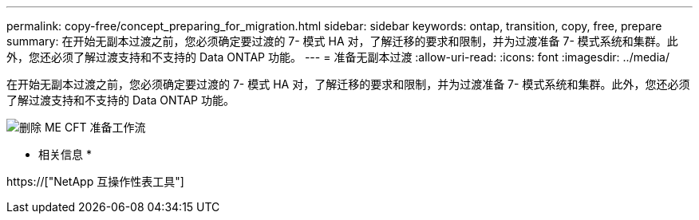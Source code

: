 ---
permalink: copy-free/concept_preparing_for_migration.html 
sidebar: sidebar 
keywords: ontap, transition, copy, free, prepare 
summary: 在开始无副本过渡之前，您必须确定要过渡的 7- 模式 HA 对，了解迁移的要求和限制，并为过渡准备 7- 模式系统和集群。此外，您还必须了解过渡支持和不支持的 Data ONTAP 功能。 
---
= 准备无副本过渡
:allow-uri-read: 
:icons: font
:imagesdir: ../media/


[role="lead"]
在开始无副本过渡之前，您必须确定要过渡的 7- 模式 HA 对，了解迁移的要求和限制，并为过渡准备 7- 模式系统和集群。此外，您还必须了解过渡支持和不支持的 Data ONTAP 功能。

image::../media/delete_me_cft_preparation_workflow.gif[删除 ME CFT 准备工作流]

* 相关信息 *

https://["NetApp 互操作性表工具"]
